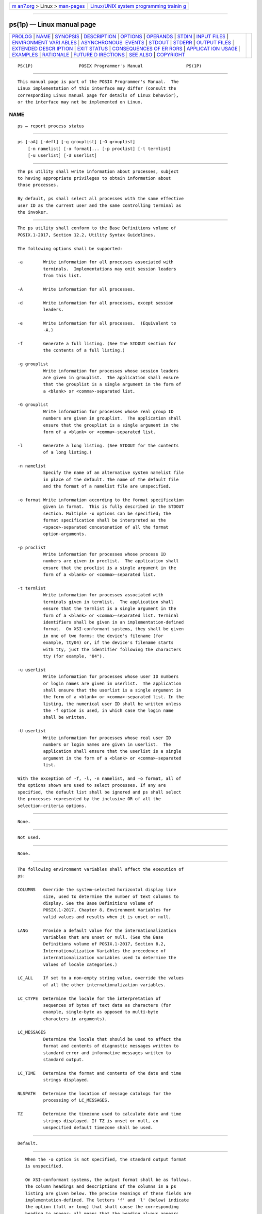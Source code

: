 .. container:: page-top

.. container:: nav-bar

   +----------------------------------+----------------------------------+
   | `m                               | `Linux/UNIX system programming   |
   | an7.org <../../../index.html>`__ | trainin                          |
   | > Linux >                        | g <http://man7.org/training/>`__ |
   | `man-pages <../index.html>`__    |                                  |
   +----------------------------------+----------------------------------+

--------------

ps(1p) — Linux manual page
==========================

+-----------------------------------+-----------------------------------+
| `PROLOG <#PROLOG>`__ \|           |                                   |
| `NAME <#NAME>`__ \|               |                                   |
| `SYNOPSIS <#SYNOPSIS>`__ \|       |                                   |
| `DESCRIPTION <#DESCRIPTION>`__ \| |                                   |
| `OPTIONS <#OPTIONS>`__ \|         |                                   |
| `OPERANDS <#OPERANDS>`__ \|       |                                   |
| `STDIN <#STDIN>`__ \|             |                                   |
| `INPUT FILES <#INPUT_FILES>`__ \| |                                   |
| `ENVIRONMENT VARI                 |                                   |
| ABLES <#ENVIRONMENT_VARIABLES>`__ |                                   |
| \|                                |                                   |
| `ASYNCHRONOUS                     |                                   |
|  EVENTS <#ASYNCHRONOUS_EVENTS>`__ |                                   |
| \| `STDOUT <#STDOUT>`__ \|        |                                   |
| `STDERR <#STDERR>`__ \|           |                                   |
| `OUTPUT FILES <#OUTPUT_FILES>`__  |                                   |
| \|                                |                                   |
| `EXTENDED DESCR                   |                                   |
| IPTION <#EXTENDED_DESCRIPTION>`__ |                                   |
| \| `EXIT STATUS <#EXIT_STATUS>`__ |                                   |
| \|                                |                                   |
| `CONSEQUENCES OF ER               |                                   |
| RORS <#CONSEQUENCES_OF_ERRORS>`__ |                                   |
| \|                                |                                   |
| `APPLICAT                         |                                   |
| ION USAGE <#APPLICATION_USAGE>`__ |                                   |
| \| `EXAMPLES <#EXAMPLES>`__ \|    |                                   |
| `RATIONALE <#RATIONALE>`__ \|     |                                   |
| `FUTURE D                         |                                   |
| IRECTIONS <#FUTURE_DIRECTIONS>`__ |                                   |
| \| `SEE ALSO <#SEE_ALSO>`__ \|    |                                   |
| `COPYRIGHT <#COPYRIGHT>`__        |                                   |
+-----------------------------------+-----------------------------------+
| .. container:: man-search-box     |                                   |
+-----------------------------------+-----------------------------------+

::

   PS(1P)                  POSIX Programmer's Manual                 PS(1P)


-----------------------------------------------------

::

          This manual page is part of the POSIX Programmer's Manual.  The
          Linux implementation of this interface may differ (consult the
          corresponding Linux manual page for details of Linux behavior),
          or the interface may not be implemented on Linux.

NAME
-------------------------------------------------

::

          ps — report process status


---------------------------------------------------------

::

          ps [-aA] [-defl] [-g grouplist] [-G grouplist]
              [-n namelist] [-o format]... [-p proclist] [-t termlist]
              [-u userlist] [-U userlist]


---------------------------------------------------------------

::

          The ps utility shall write information about processes, subject
          to having appropriate privileges to obtain information about
          those processes.

          By default, ps shall select all processes with the same effective
          user ID as the current user and the same controlling terminal as
          the invoker.


-------------------------------------------------------

::

          The ps utility shall conform to the Base Definitions volume of
          POSIX.1‐2017, Section 12.2, Utility Syntax Guidelines.

          The following options shall be supported:

          -a        Write information for all processes associated with
                    terminals.  Implementations may omit session leaders
                    from this list.

          -A        Write information for all processes.

          -d        Write information for all processes, except session
                    leaders.

          -e        Write information for all processes.  (Equivalent to
                    -A.)

          -f        Generate a full listing. (See the STDOUT section for
                    the contents of a full listing.)

          -g grouplist
                    Write information for processes whose session leaders
                    are given in grouplist.  The application shall ensure
                    that the grouplist is a single argument in the form of
                    a <blank> or <comma>-separated list.

          -G grouplist
                    Write information for processes whose real group ID
                    numbers are given in grouplist.  The application shall
                    ensure that the grouplist is a single argument in the
                    form of a <blank> or <comma>-separated list.

          -l        Generate a long listing. (See STDOUT for the contents
                    of a long listing.)

          -n namelist
                    Specify the name of an alternative system namelist file
                    in place of the default. The name of the default file
                    and the format of a namelist file are unspecified.

          -o format Write information according to the format specification
                    given in format.  This is fully described in the STDOUT
                    section. Multiple -o options can be specified; the
                    format specification shall be interpreted as the
                    <space>-separated concatenation of all the format
                    option-arguments.

          -p proclist
                    Write information for processes whose process ID
                    numbers are given in proclist.  The application shall
                    ensure that the proclist is a single argument in the
                    form of a <blank> or <comma>-separated list.

          -t termlist
                    Write information for processes associated with
                    terminals given in termlist.  The application shall
                    ensure that the termlist is a single argument in the
                    form of a <blank> or <comma>-separated list. Terminal
                    identifiers shall be given in an implementation-defined
                    format.  On XSI-conformant systems, they shall be given
                    in one of two forms: the device's filename (for
                    example, tty04) or, if the device's filename starts
                    with tty, just the identifier following the characters
                    tty (for example, "04").

          -u userlist
                    Write information for processes whose user ID numbers
                    or login names are given in userlist.  The application
                    shall ensure that the userlist is a single argument in
                    the form of a <blank> or <comma>-separated list. In the
                    listing, the numerical user ID shall be written unless
                    the -f option is used, in which case the login name
                    shall be written.

          -U userlist
                    Write information for processes whose real user ID
                    numbers or login names are given in userlist.  The
                    application shall ensure that the userlist is a single
                    argument in the form of a <blank> or <comma>-separated
                    list.

          With the exception of -f, -l, -n namelist, and -o format, all of
          the options shown are used to select processes. If any are
          specified, the default list shall be ignored and ps shall select
          the processes represented by the inclusive OR of all the
          selection-criteria options.


---------------------------------------------------------

::

          None.


---------------------------------------------------

::

          Not used.


---------------------------------------------------------------

::

          None.


-----------------------------------------------------------------------------------

::

          The following environment variables shall affect the execution of
          ps:

          COLUMNS   Override the system-selected horizontal display line
                    size, used to determine the number of text columns to
                    display. See the Base Definitions volume of
                    POSIX.1‐2017, Chapter 8, Environment Variables for
                    valid values and results when it is unset or null.

          LANG      Provide a default value for the internationalization
                    variables that are unset or null. (See the Base
                    Definitions volume of POSIX.1‐2017, Section 8.2,
                    Internationalization Variables the precedence of
                    internationalization variables used to determine the
                    values of locale categories.)

          LC_ALL    If set to a non-empty string value, override the values
                    of all the other internationalization variables.

          LC_CTYPE  Determine the locale for the interpretation of
                    sequences of bytes of text data as characters (for
                    example, single-byte as opposed to multi-byte
                    characters in arguments).

          LC_MESSAGES
                    Determine the locale that should be used to affect the
                    format and contents of diagnostic messages written to
                    standard error and informative messages written to
                    standard output.

          LC_TIME   Determine the format and contents of the date and time
                    strings displayed.

          NLSPATH   Determine the location of message catalogs for the
                    processing of LC_MESSAGES.

          TZ        Determine the timezone used to calculate date and time
                    strings displayed. If TZ is unset or null, an
                    unspecified default timezone shall be used.


-------------------------------------------------------------------------------

::

          Default.


-----------------------------------------------------

::

          When the -o option is not specified, the standard output format
          is unspecified.

          On XSI-conformant systems, the output format shall be as follows.
          The column headings and descriptions of the columns in a ps
          listing are given below. The precise meanings of these fields are
          implementation-defined. The letters 'f' and 'l' (below) indicate
          the option (full or long) that shall cause the corresponding
          heading to appear; all means that the heading always appears.
          Note that these two options determine only what information is
          provided for a process; they do not determine which processes are
          listed.

          F       (l)     Flags (octal and additive) associated with
                          the process.
          S       (l)     The state of the process.
          UID     (f,l)   The user ID number of the process owner;
                          the login name is printed under the -f
                          option.
          PID     (all)   The process ID of the process; it is
                          possible to kill a process if this datum is
                          known.
          PPID    (f,l)   The process ID of the parent process.
          C       (f,l)   Processor utilization for scheduling.
          PRI     (l)     The priority of the process; higher numbers
                          mean lower priority.
          NI      (l)     Nice value; used in priority computation.
          ADDR    (l)     The address of the process.

          SZ      (l)     The size in blocks of the core image of the
                          process.
          WCHAN   (l)     The event for which the process is waiting
                          or sleeping; if blank, the process is
                          running.
          STIME   (f)     Starting time of the process.
          TTY     (all)   The controlling terminal for the process.
          TIME    (all)   The cumulative execution time for the
                          process.
          CMD     (all)   The command name; the full command name and
                          its arguments are written under the -f
                          option.

          A process that has exited and has a parent, but has not yet been
          waited for by the parent, shall be marked defunct.

          Under the option -f, ps tries to determine the command name and
          arguments given when the process was created by examining memory
          or the swap area. Failing this, the command name, as it would
          appear without the option -f, is written in square brackets.

          The -o option allows the output format to be specified under user
          control.

          The application shall ensure that the format specification is a
          list of names presented as a single argument, <blank> or
          <comma>-separated.  Each variable has a default header. The
          default header can be overridden by appending an <equals-sign>
          and the new text of the header. The rest of the characters in the
          argument shall be used as the header text. The fields specified
          shall be written in the order specified on the command line, and
          should be arranged in columns in the output. The field widths
          shall be selected by the system to be at least as wide as the
          header text (default or overridden value). If the header text is
          null, such as -o user=, the field width shall be at least as wide
          as the default header text.  If all header text fields are null,
          no header line shall be written.

          The following names are recognized in the POSIX locale:

          ruser   The real user ID of the process. This shall be the
                  textual user ID, if it can be obtained and the field
                  width permits, or a decimal representation otherwise.

          user    The effective user ID of the process. This shall be the
                  textual user ID, if it can be obtained and the field
                  width permits, or a decimal representation otherwise.

          rgroup  The real group ID of the process. This shall be the
                  textual group ID, if it can be obtained and the field
                  width permits, or a decimal representation otherwise.

          group   The effective group ID of the process. This shall be the
                  textual group ID, if it can be obtained and the field
                  width permits, or a decimal representation otherwise.

          pid     The decimal value of the process ID.

          ppid    The decimal value of the parent process ID.

          pgid    The decimal value of the process group ID.

          pcpu    The ratio of CPU time used recently to CPU time available
                  in the same period, expressed as a percentage. The
                  meaning of ``recently'' in this context is unspecified.
                  The CPU time available is determined in an unspecified
                  manner.

          vsz     The size of the process in (virtual) memory in 1024 byte
                  units as a decimal integer.

          nice    The decimal value of the nice value of the process; see
                  nice.

          etime   In the POSIX locale, the elapsed time since the process
                  was started, in the form:

                      [[dd-]hh:]mm:ss

                  where dd shall represent the number of days, hh the
                  number of hours, mm the number of minutes, and ss the
                  number of seconds. The dd field shall be a decimal
                  integer. The hh, mm, and ss fields shall be two-digit
                  decimal integers padded on the left with zeros.

          time    In the POSIX locale, the cumulative CPU time of the
                  process in the form:

                      [dd-]hh:mm:ss

                  The dd, hh, mm, and ss fields shall be as described in
                  the etime specifier.

          tty     The name of the controlling terminal of the process (if
                  any) in the same format used by the who utility.

          comm    The name of the command being executed (argv[0] value) as
                  a string.

          args    The command with all its arguments as a string. The
                  implementation may truncate this value to the field
                  width; it is implementation-defined whether any further
                  truncation occurs. It is unspecified whether the string
                  represented is a version of the argument list as it was
                  passed to the command when it started, or is a version of
                  the arguments as they may have been modified by the
                  application. Applications cannot depend on being able to
                  modify their argument list and having that modification
                  be reflected in the output of ps.

          Any field need not be meaningful in all implementations. In such
          a case a <hyphen-minus> ('-') should be output in place of the
          field value.

          Only comm and args shall be allowed to contain <blank>
          characters; all others shall not. Any implementation-defined
          variables shall be specified in the system documentation along
          with the default header and indicating whether the field may
          contain <blank> characters.

          The following table specifies the default header to be used in
          the POSIX locale corresponding to each format specifier.

                   Table: Variable Names and Default Headers in ps

       ┌──────────────────────────────────┬───────────────────────────────────┐
       │Format Specifier   Default Header │ Format Specifier   Default Header │
       ├──────────────────────────────────┼───────────────────────────────────┤
       │args               COMMAND        │ ppid               PPID           │
       │comm               COMMAND        │ rgroup             RGROUP         │
       │etime              ELAPSED        │ ruser              RUSER          │
       │group              GROUP          │ time               TIME           │
       │nice               NI             │ tty                TT             │
       │pcpu               %CPU           │ user               USER           │
       │pgid               PGID           │ vsz                VSZ            │
       │pid                PID            │                                   │
       └──────────────────────────────────┴───────────────────────────────────┘


-----------------------------------------------------

::

          The standard error shall be used only for diagnostic messages.


-----------------------------------------------------------------

::

          None.


---------------------------------------------------------------------------------

::

          None.


---------------------------------------------------------------

::

          The following exit values shall be returned:

           0    Successful completion.

          >0    An error occurred.


-------------------------------------------------------------------------------------

::

          Default.

          The following sections are informative.


---------------------------------------------------------------------------

::

          Things can change while ps is running; the snapshot it gives is
          only true for an instant, and might not be accurate by the time
          it is displayed.

          The args format specifier is allowed to produce a truncated
          version of the command arguments. In some implementations, this
          information is no longer available when the ps utility is
          executed.

          If the field width is too narrow to display a textual ID, the
          system may use a numeric version. Normally, the system would be
          expected to choose large enough field widths, but if a large
          number of fields were selected to write, it might squeeze fields
          to their minimum sizes to fit on one line. One way to ensure
          adequate width for the textual IDs is to override the default
          header for a field to make it larger than most or all user or
          group names.

          There is no special quoting mechanism for header text. The header
          text is the rest of the argument. If multiple header changes are
          needed, multiple -o options can be used, such as:

              ps -o "user=User Name" -o pid=Process\ ID

          On some implementations, especially multi-level secure systems,
          ps may be severely restricted and produce information only about
          child processes owned by the user.


---------------------------------------------------------

::

          The command:

              ps -o user,pid,ppid=MOM -o args

          writes at least the following in the POSIX locale:

                USER   PID   MOM   COMMAND
              helene    34    12   ps -o uid,pid,ppid=MOM -o args

          The contents of the COMMAND field need not be the same in all
          implementations, due to possible truncation.


-----------------------------------------------------------

::

          There is very little commonality between BSD and System V
          implementations of ps.  Many options conflict or have subtly
          different usages. The standard developers attempted to select a
          set of options for the base standard that were useful on a wide
          range of systems and selected options that either can be
          implemented on both BSD and System V-based systems without
          breaking the current implementations or where the options are
          sufficiently similar that any changes would not be unduly
          problematic for users or implementors.

          It is recognized that on some implementations, especially multi-
          level secure systems, ps may be nearly useless. The default
          output has therefore been chosen such that it does not break
          historical implementations and also is likely to provide at least
          some useful information on most systems.

          The major change is the addition of the format specification
          capability. The motivation for this invention is to provide a
          mechanism for users to access a wider range of system
          information, if the system permits it, in a portable manner. The
          fields chosen to appear in this volume of POSIX.1‐2017 were
          arrived at after considering what concepts were likely to be both
          reasonably useful to the ``average'' user and had a reasonable
          chance of being implemented on a wide range of systems. Again it
          is recognized that not all systems are able to provide all the
          information and, conversely, some may wish to provide more. It is
          hoped that the approach adopted will be sufficiently flexible and
          extensible to accommodate most systems. Implementations may be
          expected to introduce new format specifiers.

          The default output should consist of a short listing containing
          the process ID, terminal name, cumulative execution time, and
          command name of each process.

          The preference of the standard developers would have been to make
          the format specification an operand of the ps command.
          Unfortunately, BSD usage precluded this.

          At one time a format was included to display the environment
          array of the process. This was deleted because there is no
          portable way to display it.

          The -A option is equivalent to the BSD -g and the SVID -e.
          Because the two systems differed, a mnemonic compromise was
          selected.

          The -a option is described with some optional behavior because
          the SVID omits session leaders, but BSD does not.

          In an early proposal, format specifiers appeared for priority and
          start time. The former was not defined adequately in this volume
          of POSIX.1‐2017 and was removed in deference to the defined nice
          value; the latter because elapsed time was considered to be more
          useful.

          In a new BSD version of ps, a -O option can be used to write all
          of the default information, followed by additional format
          specifiers. This was not adopted because the default output is
          implementation-defined. Nevertheless, this is a useful option
          that should be reserved for that purpose. In the -o option for
          the POSIX Shell and Utilities ps, the format is the concatenation
          of each -o.  Therefore, the user can have an alias or function
          that defines the beginning of their desired format and add more
          fields to the end of the output in certain cases where that would
          be useful.

          The format of the terminal name is unspecified, but the
          descriptions of ps, talk, who, and write require that they all
          use the same format.

          The pcpu field indicates that the CPU time available is
          determined in an unspecified manner. This is because it is
          difficult to express an algorithm that is useful across all
          possible machine architectures.  Historical counterparts to this
          value have attempted to show percentage of use in the recent
          past, such as the preceding minute. Frequently, these values for
          all processes did not add up to 100%. Implementations are
          encouraged to provide data in this field to users that will help
          them identify processes currently affecting the performance of
          the system.


---------------------------------------------------------------------------

::

          None.


---------------------------------------------------------

::

          kill(1p), nice(1p), renice(1p)

          The Base Definitions volume of POSIX.1‐2017, Chapter 8,
          Environment Variables, Section 12.2, Utility Syntax Guidelines


-----------------------------------------------------------

::

          Portions of this text are reprinted and reproduced in electronic
          form from IEEE Std 1003.1-2017, Standard for Information
          Technology -- Portable Operating System Interface (POSIX), The
          Open Group Base Specifications Issue 7, 2018 Edition, Copyright
          (C) 2018 by the Institute of Electrical and Electronics
          Engineers, Inc and The Open Group.  In the event of any
          discrepancy between this version and the original IEEE and The
          Open Group Standard, the original IEEE and The Open Group
          Standard is the referee document. The original Standard can be
          obtained online at http://www.opengroup.org/unix/online.html .

          Any typographical or formatting errors that appear in this page
          are most likely to have been introduced during the conversion of
          the source files to man page format. To report such errors, see
          https://www.kernel.org/doc/man-pages/reporting_bugs.html .

   IEEE/The Open Group               2017                            PS(1P)

--------------

Pages that refer to this page: `kill(1p) <../man1/kill.1p.html>`__

--------------

--------------

.. container:: footer

   +-----------------------+-----------------------+-----------------------+
   | HTML rendering        |                       | |Cover of TLPI|       |
   | created 2021-08-27 by |                       |                       |
   | `Michael              |                       |                       |
   | Ker                   |                       |                       |
   | risk <https://man7.or |                       |                       |
   | g/mtk/index.html>`__, |                       |                       |
   | author of `The Linux  |                       |                       |
   | Programming           |                       |                       |
   | Interface <https:     |                       |                       |
   | //man7.org/tlpi/>`__, |                       |                       |
   | maintainer of the     |                       |                       |
   | `Linux man-pages      |                       |                       |
   | project <             |                       |                       |
   | https://www.kernel.or |                       |                       |
   | g/doc/man-pages/>`__. |                       |                       |
   |                       |                       |                       |
   | For details of        |                       |                       |
   | in-depth **Linux/UNIX |                       |                       |
   | system programming    |                       |                       |
   | training courses**    |                       |                       |
   | that I teach, look    |                       |                       |
   | `here <https://ma     |                       |                       |
   | n7.org/training/>`__. |                       |                       |
   |                       |                       |                       |
   | Hosting by `jambit    |                       |                       |
   | GmbH                  |                       |                       |
   | <https://www.jambit.c |                       |                       |
   | om/index_en.html>`__. |                       |                       |
   +-----------------------+-----------------------+-----------------------+

--------------

.. container:: statcounter

   |Web Analytics Made Easy - StatCounter|

.. |Cover of TLPI| image:: https://man7.org/tlpi/cover/TLPI-front-cover-vsmall.png
   :target: https://man7.org/tlpi/
.. |Web Analytics Made Easy - StatCounter| image:: https://c.statcounter.com/7422636/0/9b6714ff/1/
   :class: statcounter
   :target: https://statcounter.com/
